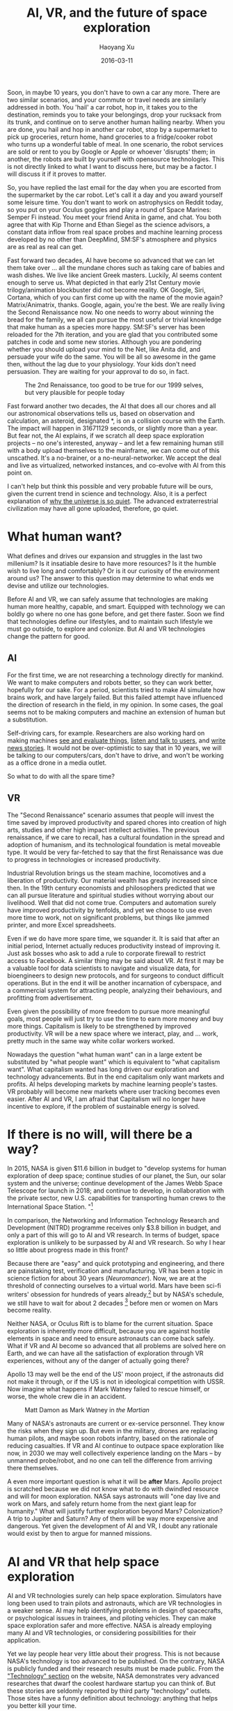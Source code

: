 #+TITLE: AI, VR, and the future of space exploration
#+AUTHOR: Haoyang Xu
#+DATE: 2016-03-11

Soon, in maybe 10 years, you don't have to own a car any more. There are two similar scenarios, and your commute or travel needs are similarly addressed in both. You 'hail' a car robot, hop in, it takes you to the destination, reminds you to take your belongings, drop your rucksack from its trunk, and continue on to serve another human hailing nearby. When you are done, you hail and hop in another car robot, stop by a supermarket to pick up groceries, return home, hand groceries to a fridge/cooker robot who turns up a wonderful table of meal. In one scenario, the robot services are sold or rent to you by Google or Apple or whoever 'disrupts' them; in another, the robots are built by yourself with opensource technologies. This is not directly linked to what I want to discuss here, but may be a factor. I will discuss it if it proves to matter.

So, you have replied the last email for the day when you are escorted from the supermarket by the car robot. Let's call it a day and you award yourself some leisure time. You don't want to work on astrophysics on Reddit today, so you put on your Oculus goggles and play a round of Space Marines: Semper Fi instead. You meet your friend Anita in game, and chat. You both agree that with Kip Thorne and Ethan Siegel as the science advisors, a constant data inflow from real space probes and machine learning process developed by no other than DeepMind, SM:SF's atmosphere and physics are as real as real can get.

Fast forward two decades, AI have become so advanced that we can let them take over ... all the mundane chores such as taking care of babies and wash dishes. We live like ancient Greek masters. Luckily, AI seems content enough to serve us. What depicted in that early 21st Century movie trilogy/animation blockbuster did not become reality. OK Google, Siri, Cortana, which of you can first come up with the name of the movie again? Matrix/Animatrix, thanks. Google, again, you're the best. We are really living the Second Renaissance now. No one needs to worry about winning the bread for the family, we all can pursue the most useful or trivial knowledge that make human as a species more happy. SM:SF's server has been reloaded for the 7th iteration, and you are glad that you contributed some patches in code and some new stories. Although you are pondering whether you should upload your mind to the Net, like Anita did, and persuade your wife do the same. You will be all so awesome in the game then, without the lag due to your physiology. Your kids don't need persuasion. They are waiting for your approval to do so, in fact.

#+CAPTION: The 2nd Renaissance, too good to be true for our 1999 selves, but very plausible for people today
[[https://expoundite.net/images/animatrix-2nd-renaissance.jpg]]

Fast forward another two decades, the AI that does all our chores and all our astronomical observations tells us, based on observation and calculation, an asteroid, designated *, is on a collision course with the Earth. The impact will happen in 31671129 seconds, or slightly more than a year. But fear not, the AI explains, if we scratch all deep space exploration projects -- no one's interested, anyway -- and let a few remaining human still with a body upload themselves to the mainframe, we can come out of this unscathed. It's a no-brainer, or a no-neural-networker. We accept the deal and live as virtualized, networked instances, and co-evolve with AI from this point on.

I can't help but think this possible and very probable future will be ours, given the current trend in science and technology. Also, it is a perfect explanation of [[https://en.wikipedia.org/wiki/Fermi_paradox][why the universe is so quiet]]. The advanced extraterrestrial civilization may have all gone uploaded, therefore, go quiet.

* What human want?

What defines and drives our expansion and struggles in the last two millenium? Is it insatiable desire to have more resources? Is it the humble wish to live long and comfortably? Or is it our curiosity of the environment around us? The answer to this question may determine to what ends we devise and utilize our technologies.

Before AI and VR, we can safely assume that technologies are making human more healthy, capable, and smart. Equipped with technology we can boldly go where no one has gone before, and get there faster. Soon we find that technologies define our lifestyles, and to maintain such lifestyle we must go outside, to explore and colonize. But AI and VR technologies change the pattern for good.

** AI

For the first time, we are not researching a technology directly for mankind. We want to make computers and robots better, so they can work better, hopefully for our sake. For a period, scientists tried to make AI simulate how brains work, and have largely failed. But this failed attempt have influenced the direction of research in the field, in my opinion. In some cases, the goal seems not to be making computers and machine an extension of human but a substitution.

Self-driving cars, for example. Researchers are also working hard on making machines [[https://en.wikipedia.org/wiki/Machine_vision][see and evaluate things]], [[https://en.wikipedia.org/wiki/Machine_vision][listen and talk to users]], and [[http://www.poynter.org/2015/ap-will-use-software-to-write-ncaa-game-stories/324601/][write news stories]]. It would not be over-optimistic to say that in 10 years, we will be talking to our computers/cars, don't have to drive, and won't be working as a office drone in a media outlet.

So what to do with all the spare time?

** VR

The "Second Renaissance" scenario assumes that people will invest the time saved by improved productivity and spared chores into creation of high arts, studies and other high impact intellect activities. The previous renaissance, if we care to recall, has a cultural foundation in the spread and adoption of humanism, and its technological foundation is metal moveable type. It would be very far-fetched to say that the first Renaissance was due to progress in technologies or increased productivity.

Industrial Revolution brings us the steam machine, locomotives and a liberation of productivity. Our material wealth has greatly increased since then. In the 19th century economists and philosophers predicted that we can all pursue literature and spiritual studies without worrying about our livelihood. Well that did not come true. Computers and automation surely have improved productivity by tenfolds, and yet we choose to use even more time to work, not on significant problems, but things like jammed printer, and more Excel spreadsheets.

Even if we do have more spare time, we squander it. It is said that after an initial period, Internet actually reduces productivity instead of improving it. Just ask bosses who ask to add a rule to corporate firewall to restrict access to Facebook. A similar thing may be said about VR. At first it may be a valuable tool for data scientists to navigate and visualize data, for bioengineers to design new protocols, and for surgeons to conduct difficult operations. But in the end it will be another incarnation of cyberspace, and a commercial system for attracting people, analyzing their behaviours, and profitting from advertisement.

Even given the possibility of more freedom to pursue more meaningful goals, most people will just try to use the time to earn more money and buy more things. Capitalism is likely to be strengthened by improved productivity. VR will be a new space where we interact, play, and ... work, pretty much in the same way white collar workers worked.

Nowadays the question "what human want" can in a large extent be substituted by "what people want" which is equivalent to "what capitalism want". What capitalism wanted has long driven our exploration and technology advancements. But in the end capitalism only want markets and profits. AI helps developing markets by machine learning people's tastes. VR probably will become new markets where user tracking becomes even easier. After AI and VR, I am afraid that Capitalism will no longer have incentive to explore, if the problem of sustainable energy is solved.

* If there is no will, will there be a way?
  
In 2015, NASA is given $11.6 billion in budget to "develop systems for human exploration of deep space; continue studies of our planet, the Sun, our solar system and the universe; continue development of the James Webb Space Telescope for launch in 2018; and continue to develop, in collaboration with the private sector, new U.S. capabilities for transporting human crews to the International Space Station. "[fn:nasa-budget] 

In comparison, the Networking and Information Technology Research and Development (NITRD) programme receives only $3.8 billion in budget, and only a part of this will go to AI and VR research. In terms of budget, space exploration is unlikely to be surpassed by AI and VR research. So why I hear so little about progress made in this front?

Because there are "easy" and quick prototyping and engineering, and there are painstaking test, verification and manufacturing. VR has been a topic in science fiction for about 30 years (/Neuromancer/). Now, we are at the threshold of connecting ourselves to a virtual world. Mars have been sci-fi writers' obsession for hundreds of years already,[fn:wikipedia-mars-fiction] but by NASA's schedule, we still have to wait for about 2 decades [fn:nasa-j2m-overview] before men or women on Mars become reality.

Neither NASA, or Oculus Rift is to blame for the current situation. Space exploration is inherently more difficult, because you are against hostile elements in space and need to ensure astronauts can come back safely. What if VR and AI become so advanced that all problems are solved here on Earth, and we can have all the satisfaction of exploration through VR experiences, without any of the danger of actually going there?

Apollo 13 may well be the end of the US' moon project, if the astronauts did not make it through, or if the US is not in ideological competition with USSR. Now imagine what happens if Mark Watney failed to rescue himself, or worse, the whole crew die in an accident.

#+CAPTION: Matt Damon as Mark Watney in /the Martian/
[[https://expoundite.net/images/The-Martian-Matt-Damon.jpg]]

Many of NASA's astronauts are current or ex-service personnel. They know the risks when they sign up. But even in the military, drones are replacing human pilots, and maybe soon robots infantry, based on the rationale of reducing casualties. If VR and AI continue to outpace space exploration like now, in 2030 we may well collectively experience landing on the Mars -- by unmanned probe/robot, and no one can tell the difference from arriving there themselves. 

A even more important question is what it will be *after* Mars. Apollo project is scratched because we did not know what to do with dwindled resource and will for moon exploration. NASA says astronauts will "one day live and work on Mars, and safely return home from the next giant leap for humanity." What will justify further exploration beyond Mars? Colonization? A trip to Jupiter and Saturn? Any of them will be way more expensive and dangerous. Yet given the development of AI and VR, I doubt any rationale would exist by then to argue for manned missions.

# NASA should invest in machine learning and AI, and these technologies should have a strong open source component, to make them useful for space exploration.

* AI and VR that help space exploration

AI and VR technologies surely can help space exploration. Simulators have long been used to train pilots and astronauts, which are VR technologies in a weaker sense. AI may help identifying problems in design of spacecrafts, or psychological issues in trainees, and piloting vehicles. They can make space exploration safer and more effective. NASA is already employing many AI and VR technologies, or considering possibilities for their application.

Yet we lay people hear very little about their progress. This is not because NASA's technology is too advanced to be published. On the contrary, NASA is publicly funded and their research results must be made public. From the [[http://www.nasa.gov/topics/technology/index.html]["Technology" section]] on the website, NASA demonstrates very advanced researches that dwarf the coolest hardware startup you can think of. But these stories are seldomly reported by third party "technology" outlets. Those sites have a funny definition about technology: anything that helps you better kill your time.

In short term this seems trivial, but the Internet as of now may be brooding a generation that has no interest in space and will only hurt their neck staring into their gadgets. Understandably, most people won't even notice things seems remote to them, like "[[http://www.nasa.gov/centers/ames/engineering/projects/nodes][NASA Small Satellites to Demonstrate Swarm Communications and Autonomy]]", and news outlets needs PV and advertisements. The long interval of "big" progress in space exploration does not help either. Maybe compared to other industries, space industry always have a PR and attention problem, but people's shifting attention to VR is a real danger, as for the first time it provides an alternative to "going out there".

* Would AI and VR technology from private sector help space exploration?

This is a hard question. On the deep learning front, what [[http://research.google.com/pubs/MachineIntelligence.html][Google is doing]] does not seem like applicable to manned space exploration. On the other hand, people [[https://github.com/astroNN/astroNN/][are using]] deep learning to answer astronomy questions, although I cannot tell whether the techniques come from corporate research, being an outsider myself. A brief search on the Web shows that most work trying to apply deep learning to astronomy is done in academia.

Most machine learning research done by private sector uses data generated by human activities, while space exploration need machine learning for astronomical data. The technology suitability may vary across public and private sectors. What NASA and ESA can do, I think, is to grow together with open source AI/VR technologies.

FSF has set up a project called [[https://www.gnu.org/software/gneuralnetwork/][GNU Gneural Network]], joining an array of open source AI projects, which may be a good start towards FLOSS AI and VR projects. 
* Footnotes

[fn:nasa-j2m-overview] NASA expects to send humans to Mars in the 2030s. https://www.nasa.gov/content/journey-to-mars-overview

[fn:wikipedia-mars-fiction] Source: https://en.wikipedia.org/wiki/Mars_in_fiction#First_ventures

[fn:nasa-budget] Source: https://www.whitehouse.gov/sites/default/files/microsites/ostp/2015%20Budget%20Release.pdf
